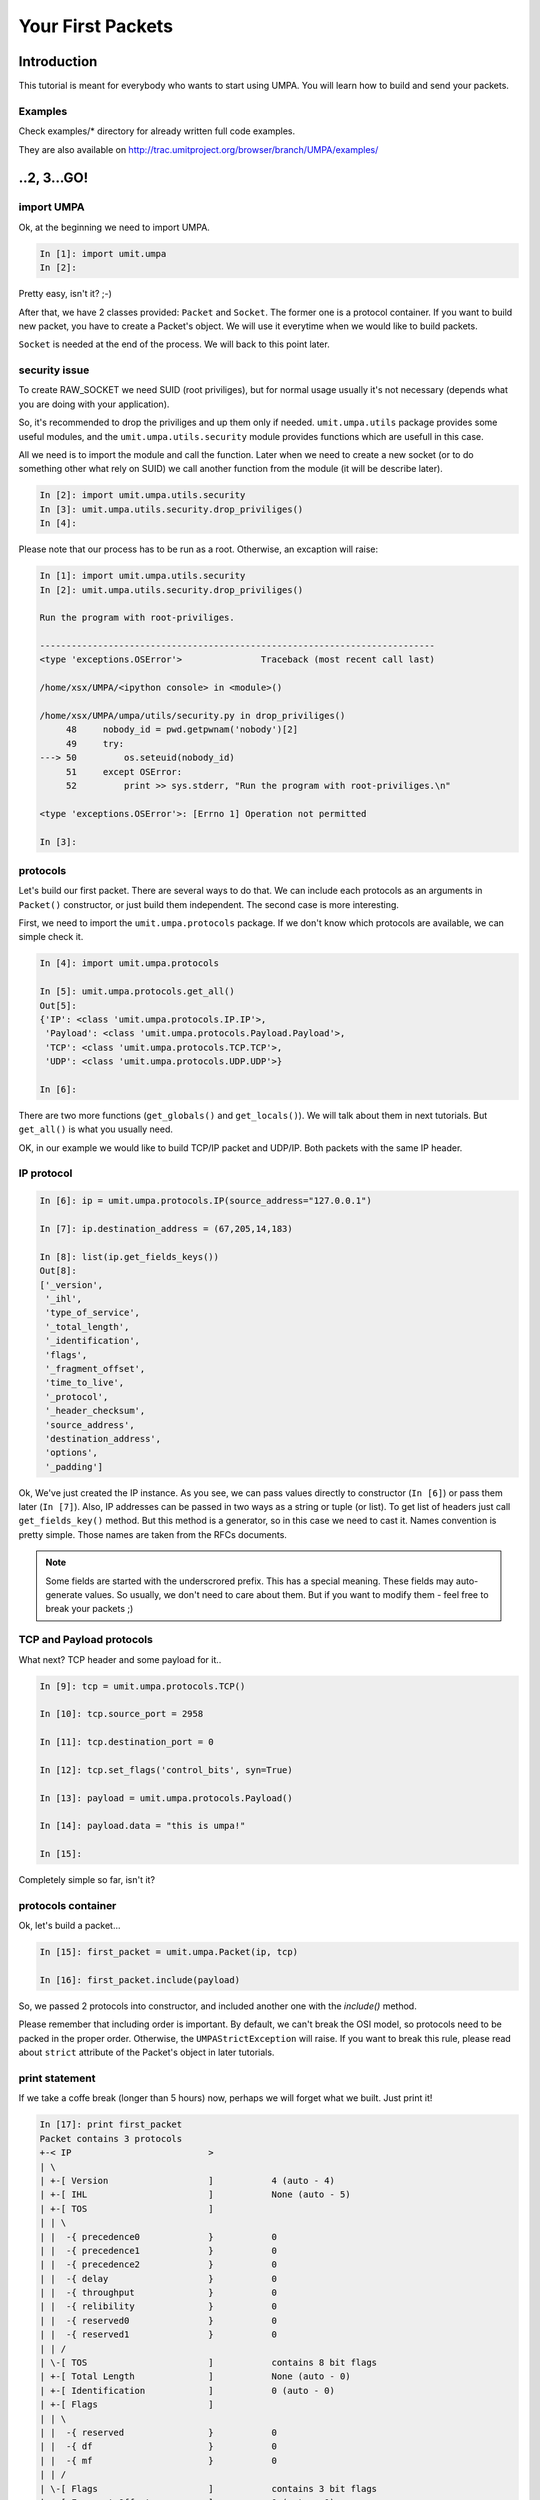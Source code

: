 ====================
 Your First Packets
====================

Introduction 
============

This tutorial is meant for everybody who wants to start using UMPA.
You will learn how to build and send your packets.

Examples
--------

Check examples/* directory for already written full code examples.

They are also available on http://trac.umitproject.org/browser/branch/UMPA/examples/

..2, 3...GO!
============


import UMPA
-----------

Ok, at the beginning we need to import UMPA.

.. code-block:: python

    In [1]: import umit.umpa
    In [2]:

Pretty easy, isn't it? ;-)

After that, we have 2 classes provided: ``Packet`` and ``Socket``.
The former one is a protocol container. If you want to build new packet,
you have to create a Packet's object. We will use it everytime when we would
like to build packets.

``Socket`` is needed at the end of the process. We will back
to this point later.


security issue
--------------

To create RAW_SOCKET we need SUID (root priviliges), but for normal usage
usually it's not necessary (depends what you are doing with your application).

So, it's recommended to drop the priviliges and up them only if needed.
``umit.umpa.utils`` package provides some useful modules, and
the ``umit.umpa.utils.security`` module provides functions which are usefull
in this case.

All we need is to import the module and call the function. Later when we need
to create a new socket (or to do something other what rely on SUID) we call
another function from the module (it will be describe later).

.. code-block:: python

    In [2]: import umit.umpa.utils.security
    In [3]: umit.umpa.utils.security.drop_priviliges()
    In [4]: 

Please note that our process has to be run as a root. Otherwise, an excaption
will raise:

.. code-block:: python

    In [1]: import umit.umpa.utils.security
    In [2]: umit.umpa.utils.security.drop_priviliges()

    Run the program with root-priviliges.

    ---------------------------------------------------------------------------
    <type 'exceptions.OSError'>               Traceback (most recent call last)

    /home/xsx/UMPA/<ipython console> in <module>()

    /home/xsx/UMPA/umpa/utils/security.py in drop_priviliges()
         48     nobody_id = pwd.getpwnam('nobody')[2]
         49     try:
    ---> 50         os.seteuid(nobody_id)
         51     except OSError:
         52         print >> sys.stderr, "Run the program with root-priviliges.\n"

    <type 'exceptions.OSError'>: [Errno 1] Operation not permitted

    In [3]: 


protocols
---------

Let's build our first packet. There are several ways to do that. We can include
each protocols as an arguments in ``Packet()`` constructor, or just build
them independent. The second case is more interesting.

First, we need to import the ``umit.umpa.protocols`` package. If we don't know
which protocols are available, we can simple check it.

.. code-block:: python

    In [4]: import umit.umpa.protocols

    In [5]: umit.umpa.protocols.get_all()
    Out[5]: 
    {'IP': <class 'umit.umpa.protocols.IP.IP'>,
     'Payload': <class 'umit.umpa.protocols.Payload.Payload'>,
     'TCP': <class 'umit.umpa.protocols.TCP.TCP'>,
     'UDP': <class 'umit.umpa.protocols.UDP.UDP'>}
     
    In [6]:

There are two more functions (``get_globals()`` and ``get_locals()``). We will
talk about them in next tutorials. But ``get_all()`` is what you usually need.

OK, in our example we would like to build TCP/IP packet and UDP/IP.
Both packets with the same IP header.


IP protocol
-----------

.. code-block:: python

    In [6]: ip = umit.umpa.protocols.IP(source_address="127.0.0.1")

    In [7]: ip.destination_address = (67,205,14,183)

    In [8]: list(ip.get_fields_keys())
    Out[8]: 
    ['_version',
     '_ihl',
     'type_of_service',
     '_total_length',
     '_identification',
     'flags',
     '_fragment_offset',
     'time_to_live',
     '_protocol',
     '_header_checksum',
     'source_address',
     'destination_address',
     'options',
     '_padding']

Ok, We've just created the IP instance. As you see, we can pass values directly
to constructor (``In [6]``) or pass them later (``In [7]``). Also, IP addresses
can be passed in two ways as a string or tuple (or list). To get list of
headers just call ``get_fields_key()`` method. But this method is a generator,
so in this case we need to cast it. Names convention is pretty simple.
Those names are taken from the RFCs documents.

.. note::

    Some fields are started with the underscrored prefix. This has a special
    meaning. These fields may auto-generate values. So usually, we don't need
    to care about them. But if you want to modify them - feel free to break
    your packets ;)


TCP and Payload protocols
-------------------------

What next? TCP header and some payload for it..

.. code-block:: python

    In [9]: tcp = umit.umpa.protocols.TCP()

    In [10]: tcp.source_port = 2958

    In [11]: tcp.destination_port = 0

    In [12]: tcp.set_flags('control_bits', syn=True)

    In [13]: payload = umit.umpa.protocols.Payload()

    In [14]: payload.data = "this is umpa!"

    In [15]: 

Completely simple so far, isn't it?


protocols container
-------------------

Ok, let's build a packet...

.. code-block:: python

    In [15]: first_packet = umit.umpa.Packet(ip, tcp)

    In [16]: first_packet.include(payload)

So, we passed 2 protocols into constructor, and included another one with the
`include()` method.

Please remember that including order is important. By default, we can't break
the OSI model, so protocols need to be packed in the proper order. Otherwise,
the ``UMPAStrictException`` will raise. If you want to break this rule, please
read about ``strict`` attribute of the Packet's object in later tutorials.

print statement
---------------

If we take a coffe break (longer than 5 hours) now, perhaps we will forget what
we built. Just print it!

.. code-block:: python


    In [17]: print first_packet
    Packet contains 3 protocols
    +-< IP                          >
    | \
    | +-[ Version                   ]		4 (auto - 4)
    | +-[ IHL                       ]		None (auto - 5)
    | +-[ TOS                       ]
    | | \
    | |  -{ precedence0             }		0
    | |  -{ precedence1             }		0
    | |  -{ precedence2             }		0
    | |  -{ delay                   }		0
    | |  -{ throughput              }		0
    | |  -{ relibility              }		0
    | |  -{ reserved0               }		0
    | |  -{ reserved1               }		0
    | | /
    | \-[ TOS                       ]		contains 8 bit flags
    | +-[ Total Length              ]		None (auto - 0)
    | +-[ Identification            ]		0 (auto - 0)
    | +-[ Flags                     ]
    | | \
    | |  -{ reserved                }		0
    | |  -{ df                      }		0
    | |  -{ mf                      }		0
    | | /
    | \-[ Flags                     ]		contains 3 bit flags
    | +-[ Fragment Offset           ]		0 (auto - 0)
    | +-[ TTL                       ]		64 (auto - 64)
    | +-[ Protocol                  ]		None (auto - 0)
    | +-[ _Header Checksum          ]		0 (auto - 0)
    | +-[ Source Address            ]		127.0.0.1
    | +-[ Destination Address       ]		(67, 205, 14, 183)
    | +-[ Options                   ]
    | | \
    | | /
    | \-[ Options                   ]		contains 0 bit flags
    | +-[ Padding                   ]		0 (auto - 0)
    \-< IP                          >		contains 14 fields
    <umit.umpa.protocols.IP.IP object at 0xb78c2a4c>
    +-< TCP                         >
    | \
    | +-[ Source Port               ]		2958
    | +-[ Destination Port          ]		0
    | +-[ Sequence Number           ]		None (auto - 0)
    | +-[ Acknowledgment Number     ]		None (auto - 1)
    | +-[ DataOffset                ]		None (auto - 5)
    | +-[ Reserved                  ]		0 (auto - 0)
    | +-[ Control Bits              ]
    | | \
    | |  -{ urg                     }		0
    | |  -{ ack                     }		0
    | |  -{ psh                     }		0
    | |  -{ rst                     }		0
    | |  -{ syn                     }		1
    | |  -{ fin                     }		0
    | | /
    | \-[ Control Bits              ]		contains 6 bit flags
    | +-[ Window                    ]		None (auto - 512)
    | +-[ Checksum                  ]		None (auto - 0)
    | +-[ Urgent Pointer            ]		None (auto - 0)
    | +-[ Options                   ]
    | | \
    | | /
    | \-[ Options                   ]		contains 0 bit flags
    | +-[ Padding                   ]		0 (auto - 0)
    \-< TCP                         >		contains 12 fields
    <umit.umpa.protocols.TCP.TCP object at 0xb78e774c>
    +-< Payload                     >
    | \
    | +-[ Data                      ]		this is umpa!
    \-< Payload                     >		contains 1 fields
    <umit.umpa.protocols.Payload.Payload object at 0xb78e794c>
    <umit.umpa._packets.Packet object at 0xb78e798c>

    In [18]: 


sockets
-------

Now, we are ready to send the packet!
To create a new socket, we will use ``umit.umpa.Socket`` class.
Please remember, that we dropped our priviliges so we need to get them
back now.

We can do it in 2 ways.
1. atomic way (*recommended*)

.. code-block:: python

    In [18]: sock = umit.umpa.utils.security.super_priviliges(umit.umpa.Socket)

    In [19]: 

2. normal way

.. code-block:: python

    In [18]: umit.umpa.utils.security.drop_priviliges()

    In [19]: umit.umpa.utils.security.super_priviliges()

    In [20]: sock = umit.umpa.Socket()

    In [21]: umit.umpa.utils.security.drop_priviliges()

    In [22]: 

Both are correct. But the former is recommended. How does it work?

We pass arguments into ``super_priviliges()`` function, the first has to
be callable, others are just arguments for the first one.
Result of the callable argument is returned by the ``super_priviliges()``
function.

Internally in the ``super_priviliges()`` function:
 1. change EUID to the 0 (root)
 2. call the first argument from passed arguments
 3. change EUID to nobody (call ``drop_priviliges()``)
 4. return the result of the calling from point 2

Ok, actually we have a socket object, so let's send the packet!

.. code-block:: python

    In [19]: sock.send(first_packet)
    Out [19]: [53]

    In [20]:

``Socket.send()`` method returns a list with sent bytes of each packets (we can
pass more than one packet at the same time).


UDP protocol
------------

Ok, let's create another packet with a UDP header just in single line!

.. code-block:: python

    In [20]: udp = umit.umpa.protocols.UDP(source_port=0, destination_port=7)

    In [21]:


ttl aka enumfield
-----------------

Now, we can simple create a new packet and use already created ``sock`` object
to send it out, but before we will do that, lets change TTL field of
the IP protocol.

Some common fields like TTL or ports in TCP/UDP headers are ``EnumField``
objects. What does it mean? Well, this is a simple numeric field but with
special behaviour.
We can pass common names instead of numbers (what is easier to remember).
Let's do it on the TTL example.

.. code-block:: python

    In [21]: ip.get_field("time_to_live").enumerable
    Out[21]: 
    {'aix': 60,
     'dec': 30,
     'freebsd': 64,
     'irix': 60,
     'linux': 64,
     'macos': 60,
     'os2': 64,
     'solaris': 255,
     'sunos': 60,
     'ultrix': 60,
     'windows': 128}

    In [22]: ip.time_to_live = "windows"

    In [23]: 

Why can't we use ``ip.time_to_live.enumerable`` in the first line?
Well, attributes like object.''name_of_field'' are reserved only to get/set
values of them. They handle only with values. To get a reference to the field's
object we need to use ``get_field()`` method.

print statement is sooo cool
----------------------------

Don't forget about checking if everything is correct :-)

.. code-block:: python

    In [23]: print second_packet
    Packet contains 2 protocols
    +-< IP                          >
    | \
    | +-[ Version                   ]		4 (auto - 4)
    | +-[ IHL                       ]		None (auto - 5)
    | +-[ TOS                       ]
    | | \
    | |  -{ precedence0             }		0
    | |  -{ precedence1             }		0
    | |  -{ precedence2             }		0
    | |  -{ delay                   }		0
    | |  -{ throughput              }		0
    | |  -{ relibility              }		0
    | |  -{ reserved0               }		0
    | |  -{ reserved1               }		0
    | | /
    | \-[ TOS                       ]		contains 8 bit flags
    | +-[ Total Length              ]		None (auto - 28)
    | +-[ Identification            ]		0 (auto - 0)
    | +-[ Flags                     ]
    | | \
    | |  -{ reserved                }		0
    | |  -{ df                      }		0
    | |  -{ mf                      }		0
    | | /
    | \-[ Flags                     ]		contains 3 bit flags
    | +-[ Fragment Offset           ]		0 (auto - 0)
    | +-[ TTL                       ]		128 (auto - 128)
    | +-[ Protocol                  ]		None (auto - 17)
    | +-[ _Header Checksum          ]		0 (auto - 0)
    | +-[ Source Address            ]		127.0.0.1
    | +-[ Destination Address       ]		(67, 205, 14, 183)
    | +-[ Options                   ]
    | | \
    | | /
    | \-[ Options                   ]		contains 0 bit flags
    | +-[ Padding                   ]		0 (auto - 0)
    \-< IP                          >		contains 14 fields
    <umit.umpa.protocols.IP.IP object at 0xb78c8b6c>
    +-< UDP                         >
    | \
    | +-[ Source Port               ]		0
    | +-[ Destination Port          ]		7
    | +-[ Length                    ]		None (auto - 8)
    | +-[ Checksum                  ]		None (auto - 0)
    \-< UDP                         >		contains 4 fields
    <umit.umpa.protocols.UDP.UDP object at 0xb78c8b0c>
    <umit.umpa._packets.Packet object at 0xb78c8ecc>

    In [24]: 

As you see, TTL is "in Windows mode".

packing and sending again
-------------------------

.. code-block:: python

    In [24]: second_packet = umit.umpa.Packet(ip, udp)

    In [25]: sock.send(first_packet, second_packet)
    Out [25]: [53, 28]

    In [26]:

We sent 2 packets. 53 bytes first for the first packet and 28 for the second.

Now, just make some exercises to get more practice!
